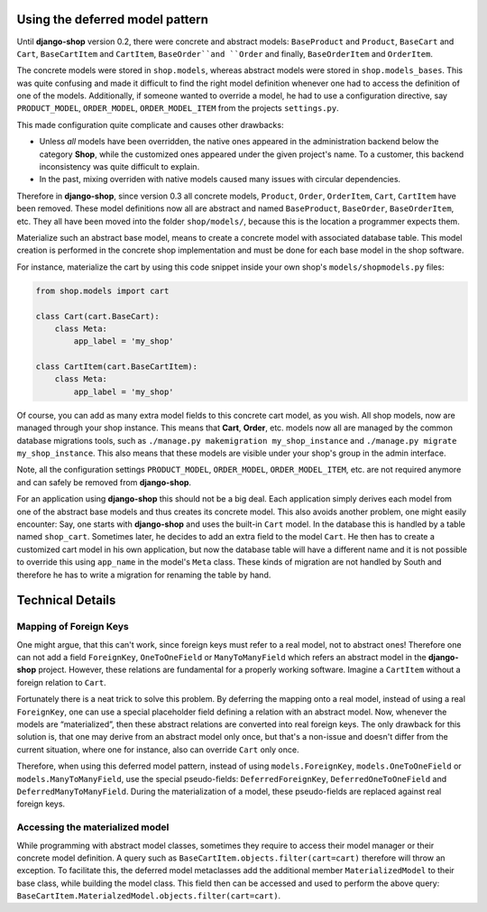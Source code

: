 Using the deferred model pattern
================================

Until **django-shop** version 0.2, there were concrete and abstract models: ``BaseProduct`` and
``Product``, ``BaseCart`` and ``Cart``, ``BaseCartItem`` and ``CartItem``, ``BaseOrder``and ``Order``
and finally, ``BaseOrderItem`` and ``OrderItem``.

The concrete models were stored in ``shop.models``, whereas abstract models were stored in
``shop.models_bases``. This was quite confusing and made it difficult to find the right model
definition whenever one had to access the definition of one of the models.
Additionally, if someone wanted to override a model, he had to use a configuration directive, say
``PRODUCT_MODEL``, ``ORDER_MODEL``, ``ORDER_MODEL_ITEM`` from the projects ``settings.py``.

This made configuration quite complicate and causes other drawbacks:

* Unless *all* models have been overridden, the native ones appeared in the administration backend
  below the category **Shop**, while the customized ones appeared under the given project's name.
  To a customer, this backend inconsistency was quite difficult to explain.
* In the past, mixing overriden with native models caused many issues with circular dependencies.

Therefore in **django-shop**, since version 0.3 all concrete models, ``Product``, ``Order``,
``OrderItem``, ``Cart``, ``CartItem`` have been removed. These model definitions now all are
abstract and named ``BaseProduct``, ``BaseOrder``, ``BaseOrderItem``, etc. They all have been moved
into the folder ``shop/models/``, because this is the location a programmer expects them.

Materialize such an abstract base model, means to create a concrete model with associated database
table. This model creation is performed in the concrete shop implementation and must be done for
each base model in the shop software.

For instance, materialize the cart by using this code snippet inside your own shop's
``models/shopmodels.py`` files:

.. code-block:: python

	from shop.models import cart
	
	class Cart(cart.BaseCart):
	    class Meta:
	        app_label = 'my_shop'

	class CartItem(cart.BaseCartItem):
	    class Meta:
	        app_label = 'my_shop'

Of course, you can add as many extra model fields to this concrete cart model, as you wish.
All shop models, now are managed through your shop instance. This means that **Cart**, **Order**,
etc. models now all are managed by the common database migrations tools, such as
``./manage.py makemigration my_shop_instance`` and ``./manage.py migrate my_shop_instance``. This
also means that these models are visible under your shop's group in the admin interface.

Note, all the configuration settings ``PRODUCT_MODEL``, ``ORDER_MODEL``, ``ORDER_MODEL_ITEM``,
etc. are not required anymore and can safely be removed from **django-shop**.

For an application using **django-shop** this should not be a big deal. Each application simply
derives each model from one of the abstract base models and thus creates its concrete model.
This also avoids another problem, one might easily encounter: Say, one starts with **django-shop**
and uses the built-in ``Cart`` model. In the database this is handled by a table named ``shop_cart``.
Sometimes later, he decides to add an extra field to the model ``Cart``. He then has to create 
a customized cart model in his own application, but now the database table will have a different
name and it is not possible to override this using ``app_name`` in the model's ``Meta`` class.
These kinds of migration are not handled by South and therefore he has to write a migration for
renaming the table by hand.


Technical Details
=================

Mapping of Foreign Keys
-----------------------

One might argue, that this can't work, since foreign keys must refer to a real model, not to
abstract ones! Therefore one can not add a field ``ForeignKey``, ``OneToOneField`` or
``ManyToManyField`` which refers an abstract model in the **django-shop** project. However, these
relations are fundamental for a properly working software. Imagine a ``CartItem`` without a foreign
relation to ``Cart``.

Fortunately there is a neat trick to solve this problem. By deferring the mapping onto a real model,
instead of using a real ``ForeignKey``, one can use a special placeholder field defining a relation
with an abstract model. Now, whenever the models are “materialized”, then these abstract relations
are converted into real foreign keys. The only drawback for this solution is, that one may derive
from an abstract model only once, but that's a non-issue and doesn't differ from the current
situation, where one for instance, also can override ``Cart`` only once.

Therefore, when using this deferred model pattern, instead of using ``models.ForeignKey``,
``models.OneToOneField`` or ``models.ManyToManyField``, use the special pseudo-fields:
``DeferredForeignKey``, ``DeferredOneToOneField`` and ``DeferredManyToManyField``. During the
materialization of a model, these pseudo-fields are replaced against real foreign keys.


Accessing the materialized model
--------------------------------

While programming with abstract model classes, sometimes they require to access their model manager
or their concrete model definition. A query such as ``BaseCartItem.objects.filter(cart=cart)``
therefore will throw an exception. To facilitate this, the deferred model metaclasses add the
additional member ``MaterializedModel`` to their base class, while building the model class.
This field then can be accessed and used to perform the above query:
``BaseCartItem.MaterialzedModel.objects.filter(cart=cart)``.
